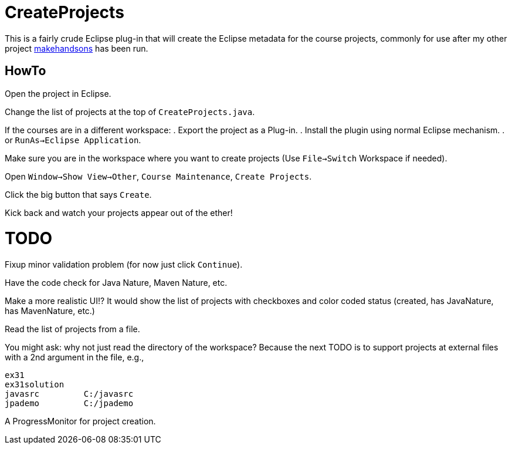 = CreateProjects

This is a fairly crude Eclipse plug-in that will create the Eclipse metadata
for the course projects, commonly for use after my other project
https://github.com/IanDarwin/makehandsons[makehandsons] has been run.

== HowTo

Open the project in Eclipse.

Change the list of projects at the top of `CreateProjects.java`.

If the courses are in a different workspace:
. Export the project as a Plug-in.
. Install the plugin using normal Eclipse mechanism.
. or `RunAs->Eclipse Application`.

Make sure you are in the workspace where you want to create projects
(Use `File->Switch` Workspace if needed).

Open `Window->Show View->Other`, `Course Maintenance`, `Create Projects`.

Click the big button that says `Create`.

Kick back and watch your projects appear out of the ether!

= TODO

Fixup minor validation problem (for now just click `Continue`).

Have the code check for Java Nature, Maven Nature, etc.

Make a more realistic UI!? It would show the list of projects with checkboxes
and color coded status (created, has JavaNature, has MavenNature, etc.)

Read the list of projects from a file. 

You might ask: why not just read the directory of the workspace? Because the
next TODO is to support projects at external files with a 2nd argument in
the file, e.g.,

	ex31
	ex31solution
	javasrc		C:/javasrc
	jpademo		C:/jpademo

A ProgressMonitor for project creation.
